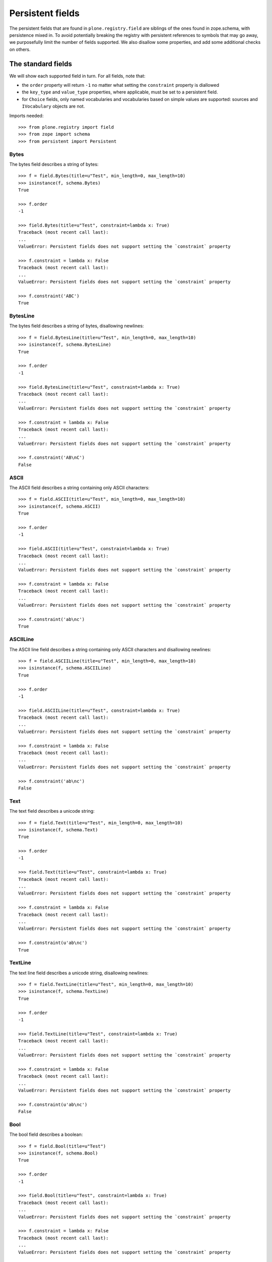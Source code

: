 =================
Persistent fields
=================

The persistent fields that are found in ``plone.registry.field`` are siblings of the ones found in zope.schema,
with persistence mixed in.
To avoid potentially breaking the registry with persistent references to symbols that may go away,
we purposefully limit the number of fields supported.
We also disallow some properties, and add some additional checks on others.

The standard fields
====================

We will show each supported field in turn. For all fields, note that:

* the ``order`` property will return ``-1`` no matter what setting the ``constraint`` property is diallowed
* the ``key_type`` and ``value_type`` properties, where applicable, must be set to a persistent field.
* for ``Choice`` fields, only named vocabularies and vocabularies based on simple values are supported:
  sources and ``IVocabulary`` objects are not.

Imports needed::

    >>> from plone.registry import field
    >>> from zope import schema
    >>> from persistent import Persistent

Bytes
-----

The bytes field describes a string of bytes::

    >>> f = field.Bytes(title=u"Test", min_length=0, max_length=10)
    >>> isinstance(f, schema.Bytes)
    True

    >>> f.order
    -1

    >>> field.Bytes(title=u"Test", constraint=lambda x: True)
    Traceback (most recent call last):
    ...
    ValueError: Persistent fields does not support setting the `constraint` property

    >>> f.constraint = lambda x: False
    Traceback (most recent call last):
    ...
    ValueError: Persistent fields does not support setting the `constraint` property

    >>> f.constraint('ABC')
    True

BytesLine
---------

The bytes field describes a string of bytes, disallowing newlines::

    >>> f = field.BytesLine(title=u"Test", min_length=0, max_length=10)
    >>> isinstance(f, schema.BytesLine)
    True

    >>> f.order
    -1

    >>> field.BytesLine(title=u"Test", constraint=lambda x: True)
    Traceback (most recent call last):
    ...
    ValueError: Persistent fields does not support setting the `constraint` property

    >>> f.constraint = lambda x: False
    Traceback (most recent call last):
    ...
    ValueError: Persistent fields does not support setting the `constraint` property

    >>> f.constraint('AB\nC')
    False

ASCII
-----

The ASCII field describes a string containing only ASCII characters::

    >>> f = field.ASCII(title=u"Test", min_length=0, max_length=10)
    >>> isinstance(f, schema.ASCII)
    True

    >>> f.order
    -1

    >>> field.ASCII(title=u"Test", constraint=lambda x: True)
    Traceback (most recent call last):
    ...
    ValueError: Persistent fields does not support setting the `constraint` property

    >>> f.constraint = lambda x: False
    Traceback (most recent call last):
    ...
    ValueError: Persistent fields does not support setting the `constraint` property

    >>> f.constraint('ab\nc')
    True

ASCIILine
---------

The ASCII line field describes a string containing only ASCII characters and disallowing newlines::

    >>> f = field.ASCIILine(title=u"Test", min_length=0, max_length=10)
    >>> isinstance(f, schema.ASCIILine)
    True

    >>> f.order
    -1

    >>> field.ASCIILine(title=u"Test", constraint=lambda x: True)
    Traceback (most recent call last):
    ...
    ValueError: Persistent fields does not support setting the `constraint` property

    >>> f.constraint = lambda x: False
    Traceback (most recent call last):
    ...
    ValueError: Persistent fields does not support setting the `constraint` property

    >>> f.constraint('ab\nc')
    False

Text
----

The text field describes a unicode string::

    >>> f = field.Text(title=u"Test", min_length=0, max_length=10)
    >>> isinstance(f, schema.Text)
    True

    >>> f.order
    -1

    >>> field.Text(title=u"Test", constraint=lambda x: True)
    Traceback (most recent call last):
    ...
    ValueError: Persistent fields does not support setting the `constraint` property

    >>> f.constraint = lambda x: False
    Traceback (most recent call last):
    ...
    ValueError: Persistent fields does not support setting the `constraint` property

    >>> f.constraint(u'ab\nc')
    True

TextLine
--------

The text line field describes a unicode string, disallowing newlines::

    >>> f = field.TextLine(title=u"Test", min_length=0, max_length=10)
    >>> isinstance(f, schema.TextLine)
    True

    >>> f.order
    -1

    >>> field.TextLine(title=u"Test", constraint=lambda x: True)
    Traceback (most recent call last):
    ...
    ValueError: Persistent fields does not support setting the `constraint` property

    >>> f.constraint = lambda x: False
    Traceback (most recent call last):
    ...
    ValueError: Persistent fields does not support setting the `constraint` property

    >>> f.constraint(u'ab\nc')
    False

Bool
----

The bool field describes a boolean::

    >>> f = field.Bool(title=u"Test")
    >>> isinstance(f, schema.Bool)
    True

    >>> f.order
    -1

    >>> field.Bool(title=u"Test", constraint=lambda x: True)
    Traceback (most recent call last):
    ...
    ValueError: Persistent fields does not support setting the `constraint` property

    >>> f.constraint = lambda x: False
    Traceback (most recent call last):
    ...
    ValueError: Persistent fields does not support setting the `constraint` property

    >>> f.constraint(False)
    True

Int
---

The int field describes an integer or long::

    >>> f = field.Int(title=u"Test", min=-123, max=1234)
    >>> isinstance(f, schema.Int)
    True

    >>> f.order
    -1

    >>> field.Int(title=u"Test", constraint=lambda x: True)
    Traceback (most recent call last):
    ...
    ValueError: Persistent fields does not support setting the `constraint` property

    >>> f.constraint = lambda x: False
    Traceback (most recent call last):
    ...
    ValueError: Persistent fields does not support setting the `constraint` property

    >>> f.constraint(123)
    True

Float
-----

The float field describes a float::

    >>> f = field.Float(title=u"Test", min=-123.0, max=1234.0)
    >>> isinstance(f, schema.Float)
    True

    >>> f.order
    -1

    >>> field.Float(title=u"Test", constraint=lambda x: True)
    Traceback (most recent call last):
    ...
    ValueError: Persistent fields does not support setting the `constraint` property

    >>> f.constraint = lambda x: False
    Traceback (most recent call last):
    ...
    ValueError: Persistent fields does not support setting the `constraint` property

    >>> f.constraint(123)
    True

Decimal
-------

The decimal field describes a decimal::

    >>> import decimal
    >>> f = field.Decimal(title=u"Test", min=decimal.Decimal('-123.0'), max=decimal.Decimal('1234.0'))
    >>> isinstance(f, schema.Decimal)
    True

    >>> f.order
    -1

    >>> field.Decimal(title=u"Test", constraint=lambda x: True)
    Traceback (most recent call last):
    ...
    ValueError: Persistent fields does not support setting the `constraint` property

    >>> f.constraint = lambda x: False
    Traceback (most recent call last):
    ...
    ValueError: Persistent fields does not support setting the `constraint` property

    >>> f.constraint(123)
    True

Password
--------

The password field describes a unicode string used for a password::

    >>> f = field.Password(title=u"Test", min_length=0, max_length=10)
    >>> isinstance(f, schema.Password)
    True

    >>> f.order
    -1

    >>> field.Password(title=u"Test", constraint=lambda x: True)
    Traceback (most recent call last):
    ...
    ValueError: Persistent fields does not support setting the `constraint` property

    >>> f.constraint = lambda x: False
    Traceback (most recent call last):
    ...
    ValueError: Persistent fields does not support setting the `constraint` property

    >>> f.constraint(u'ab\nc')
    False

SourceText
----------

The source  text field describes a unicode string with source code::

    >>> f = field.SourceText(title=u"Test", min_length=0, max_length=10)
    >>> isinstance(f, schema.SourceText)
    True

    >>> f.order
    -1

    >>> field.SourceText(title=u"Test", constraint=lambda x: True)
    Traceback (most recent call last):
    ...
    ValueError: Persistent fields does not support setting the `constraint` property

    >>> f.constraint = lambda x: False
    Traceback (most recent call last):
    ...
    ValueError: Persistent fields does not support setting the `constraint` property

    >>> f.constraint(u'ab\nc')
    True

URI
---

The URI field describes a URI string::

    >>> f = field.URI(title=u"Test", min_length=0, max_length=10)
    >>> isinstance(f, schema.URI)
    True

    >>> f.order
    -1

    >>> field.URI(title=u"Test", constraint=lambda x: True)
    Traceback (most recent call last):
    ...
    ValueError: Persistent fields does not support setting the `constraint` property

    >>> f.constraint = lambda x: False
    Traceback (most recent call last):
    ...
    ValueError: Persistent fields does not support setting the `constraint` property

    >>> f.constraint(u'abc')
    True

Id
--

The id field describes a URI string or a dotted name::

    >>> f = field.Id(title=u"Test", min_length=0, max_length=10)
    >>> isinstance(f, schema.Id)
    True

    >>> f.order
    -1

    >>> field.Id(title=u"Test", constraint=lambda x: True)
    Traceback (most recent call last):
    ...
    ValueError: Persistent fields does not support setting the `constraint` property

    >>> f.constraint = lambda x: False
    Traceback (most recent call last):
    ...
    ValueError: Persistent fields does not support setting the `constraint` property

    >>> f.constraint(u'abc')
    True

DottedName
----------

The dotted name field describes a Python dotted name::

    >>> f = field.DottedName(title=u"Test", min_length=0, max_length=10)
    >>> isinstance(f, schema.DottedName)
    True

    >>> f.order
    -1

    >>> field.DottedName(title=u"Test", constraint=lambda x: True)
    Traceback (most recent call last):
    ...
    ValueError: Persistent fields does not support setting the `constraint` property

    >>> f.constraint = lambda x: False
    Traceback (most recent call last):
    ...
    ValueError: Persistent fields does not support setting the `constraint` property

    >>> f.constraint(u'abc')
    True

Datetime
--------

The date/time field describes a Python datetime object::

    >>> f = field.Datetime(title=u"Test")
    >>> isinstance(f, schema.Datetime)
    True

    >>> f.order
    -1

    >>> field.Datetime(title=u"Test", constraint=lambda x: True)
    Traceback (most recent call last):
    ...
    ValueError: Persistent fields does not support setting the `constraint` property

    >>> f.constraint = lambda x: False
    Traceback (most recent call last):
    ...
    ValueError: Persistent fields does not support setting the `constraint` property

    >>> import datetime
    >>> f.constraint(datetime.datetime.now())
    True

Date
----

The date field describes a Python date object::

    >>> f = field.Date(title=u"Test")
    >>> isinstance(f, schema.Date)
    True

    >>> f.order
    -1

    >>> field.Date(title=u"Test", constraint=lambda x: True)
    Traceback (most recent call last):
    ...
    ValueError: Persistent fields does not support setting the `constraint` property

    >>> f.constraint = lambda x: False
    Traceback (most recent call last):
    ...
    ValueError: Persistent fields does not support setting the `constraint` property

    >>> import datetime
    >>> f.constraint(datetime.date.today())
    True

Timedelta
---------

The time-delta field describes a Python timedelta object::

    >>> f = field.Timedelta(title=u"Test")
    >>> isinstance(f, schema.Timedelta)
    True

    >>> f.order
    -1

    >>> field.Timedelta(title=u"Test", constraint=lambda x: True)
    Traceback (most recent call last):
    ...
    ValueError: Persistent fields does not support setting the `constraint` property

    >>> f.constraint = lambda x: False
    Traceback (most recent call last):
    ...
    ValueError: Persistent fields does not support setting the `constraint` property

    >>> import datetime
    >>> f.constraint(datetime.timedelta(1))
    True

Tuple
-----

The tuple field describes a tuple::

    >>> f = field.Tuple(title=u"Test", min_length=0, max_length=10,
    ...     value_type=field.TextLine(title=u"Value"))
    >>> isinstance(f, schema.Tuple)
    True

    >>> f.order
    -1

    >>> field.Tuple(title=u"Test", min_length=0, max_length=10,
    ...     value_type=schema.TextLine(title=u"Value"))
    Traceback (most recent call last):
    ...
    ValueError: The property `value_type` may only contain objects providing `plone.registry.interfaces.IPersistentField`.

    >>> f.value_type = schema.TextLine(title=u"Value")
    Traceback (most recent call last):
    ...
    ValueError: The property `value_type` may only contain objects providing `plone.registry.interfaces.IPersistentField`.

    >>> field.Tuple(title=u"Test", constraint=lambda x: True)
    Traceback (most recent call last):
    ...
    ValueError: Persistent fields does not support setting the `constraint` property

    >>> f.constraint = lambda x: False
    Traceback (most recent call last):
    ...
    ValueError: Persistent fields does not support setting the `constraint` property

    >>> f.constraint((1,2))
    True

List
----

The list field describes a tuple::

    >>> f = field.List(title=u"Test", min_length=0, max_length=10,
    ...     value_type=field.TextLine(title=u"Value"))
    >>> isinstance(f, schema.List)
    True

    >>> f.order
    -1

    >>> field.List(title=u"Test", min_length=0, max_length=10,
    ...     value_type=schema.TextLine(title=u"Value"))
    Traceback (most recent call last):
    ...
    ValueError: The property `value_type` may only contain objects providing `plone.registry.interfaces.IPersistentField`.

    >>> f.value_type = schema.TextLine(title=u"Value")
    Traceback (most recent call last):
    ...
    ValueError: The property `value_type` may only contain objects providing `plone.registry.interfaces.IPersistentField`.

    >>> field.List(title=u"Test", constraint=lambda x: True)
    Traceback (most recent call last):
    ...
    ValueError: Persistent fields does not support setting the `constraint` property

    >>> f.constraint = lambda x: False
    Traceback (most recent call last):
    ...
    ValueError: Persistent fields does not support setting the `constraint` property

    >>> f.constraint([1,2])
    True

Set
---

The set field describes a set::

    >>> f = field.Set(title=u"Test", min_length=0, max_length=10,
    ...     value_type=field.TextLine(title=u"Value"))
    >>> isinstance(f, schema.Set)
    True

    >>> f.order
    -1

    >>> field.Set(title=u"Test", min_length=0, max_length=10,
    ...     value_type=schema.TextLine(title=u"Value"))
    Traceback (most recent call last):
    ...
    ValueError: The property `value_type` may only contain objects providing `plone.registry.interfaces.IPersistentField`.

    >>> f.value_type = schema.TextLine(title=u"Value")
    Traceback (most recent call last):
    ...
    ValueError: The property `value_type` may only contain objects providing `plone.registry.interfaces.IPersistentField`.

    >>> field.Set(title=u"Test", constraint=lambda x: True)
    Traceback (most recent call last):
    ...
    ValueError: Persistent fields does not support setting the `constraint` property

    >>> f.constraint = lambda x: False
    Traceback (most recent call last):
    ...
    ValueError: Persistent fields does not support setting the `constraint` property

    >>> f.constraint(set([1,2]))
    True

Frozenset
---------

The set field describes a frozenset::

    >>> f = field.FrozenSet(title=u"Test", min_length=0, max_length=10,
    ...     value_type=field.TextLine(title=u"Value"))
    >>> isinstance(f, schema.FrozenSet)
    True

    >>> f.order
    -1

    >>> field.FrozenSet(title=u"Test", min_length=0, max_length=10,
    ...     value_type=schema.TextLine(title=u"Value"))
    Traceback (most recent call last):
    ...
    ValueError: The property `value_type` may only contain objects providing `plone.registry.interfaces.IPersistentField`.

    >>> f.value_type = schema.TextLine(title=u"Value")
    Traceback (most recent call last):
    ...
    ValueError: The property `value_type` may only contain objects providing `plone.registry.interfaces.IPersistentField`.

    >>> field.FrozenSet(title=u"Test", constraint=lambda x: True)
    Traceback (most recent call last):
    ...
    ValueError: Persistent fields does not support setting the `constraint` property

    >>> f.constraint = lambda x: False
    Traceback (most recent call last):
    ...
    ValueError: Persistent fields does not support setting the `constraint` property

    >>> f.constraint(frozenset([1,2]))
    True

Dict
----

The set field describes a dict::

    >>> f = field.Dict(title=u"Test", min_length=0, max_length=10,
    ...     key_type=field.ASCII(title=u"Key"),
    ...     value_type=field.TextLine(title=u"Value"))
    >>> isinstance(f, schema.Dict)
    True

    >>> f.order
    -1

    >>> field.Dict(title=u"Test", min_length=0, max_length=10,
    ...     key_type=schema.ASCII(title=u"Key"),
    ...     value_type=field.TextLine(title=u"Value"))
    Traceback (most recent call last):
    ...
    ValueError: The property `key_type` may only contain objects providing `plone.registry.interfaces.IPersistentField`.

    >>> f.key_type = schema.ASCII(title=u"Key")
    Traceback (most recent call last):
    ...
    ValueError: The property `key_type` may only contain objects providing `plone.registry.interfaces.IPersistentField`.

    >>> field.Dict(title=u"Test", min_length=0, max_length=10,
    ...     key_type=field.ASCII(title=u"Key"),
    ...     value_type=schema.TextLine(title=u"Value"))
    Traceback (most recent call last):
    ...
    ValueError: The property `value_type` may only contain objects providing `plone.registry.interfaces.IPersistentField`.

    >>> f.value_type = schema.TextLine(title=u"Value")
    Traceback (most recent call last):
    ...
    ValueError: The property `value_type` may only contain objects providing `plone.registry.interfaces.IPersistentField`.

    >>> field.Dict(title=u"Test", constraint=lambda x: True)
    Traceback (most recent call last):
    ...
    ValueError: Persistent fields does not support setting the `constraint` property

    >>> f.constraint = lambda x: False
    Traceback (most recent call last):
    ...
    ValueError: Persistent fields does not support setting the `constraint` property

    >>> f.constraint(dict())
    True

Choice
------

A choice field represents a selection from a vocabulary.
For persistent fields, the vocabulary cannot be a ``source`` or any kind of object:
it must either be a list of primitives, or a named vocabulary::

    >>> f = field.Choice(title=u"Test", values=[1,2,3])
    >>> isinstance(f, schema.Choice)
    True

    >>> f.order
    -1

With a list of values given, the ``vocabulary`` property returns a vocabulary
constructed from the values on the fly, and ``vocabularyName`` is ``None``::

    >>> f.vocabulary
    <zope.schema.vocabulary.SimpleVocabulary object at ...>

    >>> f.vocabularyName is None
    True

We will get an error if we use anything other than primitives::

    >>> f = field.Choice(title=u"Test", values=[object(), object()])
    Traceback (most recent call last):
    ...
    ValueError: Vocabulary values may only contain primitive values.

If a vocabulary name given, it is stored in ``vocabularyName``, and the ``vocabulary`` property returns ``None``::

    >>> f = field.Choice(title=u"Test", vocabulary='my.vocab')
    >>> f.vocabulary is None
    True

    >>> f.vocabularyName
    'my.vocab'

Other combinations are now allowed, such as specifying no vocabulary::

    >>> field.Choice(title=u"Test")
    Traceback (most recent call last):
    ...
    AssertionError: You must specify either values or vocabulary.

Or specifying both types::

    >>> field.Choice(title=u"Test", values=[1,2,3], vocabulary='my.vocab')
    Traceback (most recent call last):
    ...
    AssertionError: You cannot specify both values and vocabulary.

Or specifying an object source::

    >>> from zope.schema.vocabulary import SimpleVocabulary
    >>> dummy_vocabulary = SimpleVocabulary.fromValues([1,2,3])
    >>> field.Choice(title=u"Test", source=dummy_vocabulary)
    Traceback (most recent call last):
    ...
    ValueError: Persistent fields do not support sources, only named vocabularies or vocabularies based on simple value sets.

Or specifying an object vocabulary::

    >>> field.Choice(title=u"Test", vocabulary=dummy_vocabulary)
    Traceback (most recent call last):
    ...
    ValueError: Persistent fields only support named vocabularies or vocabularies based on simple value sets.

As with other fields, you also cannot set a constraint::

    >>> field.Choice(title=u"Test", values=[1,2,3], constraint=lambda x: True)
    Traceback (most recent call last):
    ...
    ValueError: Persistent fields does not support setting the `constraint` property

    >>> f.constraint = lambda x: False
    Traceback (most recent call last):
    ...
    ValueError: Persistent fields does not support setting the `constraint` property

    >>> f.constraint('ABC')
    True

``IPersistentField`` adapters
=============================

It is possible to adapt any non-persistent field to its related ``IPersistentField`` using the adapter factories in ``plone.registry`` fieldfactory.
These are set up in ``configure.zcml`` and explicitly registered in the test setup in ``tests.py``.
Custom adapters are of course also possible::

    >>> from plone.registry.interfaces import IPersistentField

    >>> f = schema.TextLine(title=u"Test")
    >>> IPersistentField.providedBy(f)
    False

    >>> p = IPersistentField(f)
    >>> IPersistentField.providedBy(p)
    True

    >>> isinstance(p, field.TextLine)
    True

Unsupported field types will not be adaptable by default::

    >>> f = schema.Object(title=u"Object", schema=IPersistentField)
    >>> IPersistentField(f, None) is None
    True

    >>> f = schema.InterfaceField(title=u"Interface")
    >>> IPersistentField(f, None) is None
    True

After adaptation, the rules of persistent fields apply:
The ``order`` attribute is perpetually ``-1``.
Custom constraints are not allowed, and key and value type will be adapted to persistent fields as well.
If any of these constraints can not be met, the adaptation will fail.

For constraints, the non-persistent value is simply ignored and the default method from the class will be used.

::

    >>> f = schema.TextLine(title=u"Test", constraint=lambda x: False)
    >>> f.constraint
    <function <lambda> at ...>

    >>> p = IPersistentField(f)
    >>> p.constraint
    <bound method TextLine.constraint of <plone.registry.field.TextLine object at ...>>

The order property is similarly ignored::

    >>> f.order > 0
    True

    >>> p.order
    -1

Key/value types will be adapted if possible::

    >>> f = schema.Dict(title=u"Test",
    ...     key_type=schema.Id(title=u"Id"),
    ...     value_type=schema.TextLine(title=u"Value"))
    >>> p = IPersistentField(f)
    >>> p.key_type
    <plone.registry.field.Id object at ...>

    >>> p.value_type
    <plone.registry.field.TextLine object at ...>

If they cannot be adapted, there will be an error::

    >>> f = schema.Dict(title=u"Test",
    ...     key_type=schema.Id(title=u"Id"),
    ...     value_type=schema.Object(title=u"Value", schema=IPersistentField))
    >>> p = IPersistentField(f)
    Traceback (most recent call last):
    ...
    TypeError: ('Could not adapt', <zope.schema._field.Dict object at ...>, <InterfaceClass plone.registry.interfaces.IPersistentField>)

    >>> f = schema.Dict(title=u"Test",
    ...     key_type=schema.InterfaceField(title=u"Id"),
    ...     value_type=schema.TextLine(title=u"Value"))
    >>> p = IPersistentField(f)
    Traceback (most recent call last):
    ...
    TypeError: ('Could not adapt', <zope.schema._field.Dict object at ...>, <InterfaceClass plone.registry.interfaces.IPersistentField>)

There is additional validation for choice fields that warrant a custom adapter.
These ensure that vocabularies are either stored as a list of simple values, or as named vocabularies.

::

    >>> f = schema.Choice(title=u"Test", values=[1,2,3])
    >>> p = IPersistentField(f)
    >>> p.vocabulary
    <zope.schema.vocabulary.SimpleVocabulary object at ...>
    >>> p._values
    [1, 2, 3]
    >>> p.vocabularyName is None
    True

    >>> f = schema.Choice(title=u"Test", vocabulary='my.vocab')
    >>> p = IPersistentField(f)
    >>> p.vocabulary is None
    True
    >>> p._values is None
    True
    >>> p.vocabularyName
    'my.vocab'

Complex vocabularies or sources are not allowed::

    >>> from zope.schema.vocabulary import SimpleVocabulary
    >>> dummy_vocabulary = SimpleVocabulary.fromItems([('a', 1), ('b', 2)])
    >>> f = schema.Choice(title=u"Test", source=dummy_vocabulary)
    >>> p = IPersistentField(f)
    Traceback (most recent call last):
    ...
    TypeError: ('Could not adapt', <zope.schema._field.Choice object at ...>, <InterfaceClass plone.registry.interfaces.IPersistentField>)


    >>> f = schema.Choice(title=u"Test", vocabulary=dummy_vocabulary)
    >>> p = IPersistentField(f)
    Traceback (most recent call last):
    ...
    TypeError: ('Could not adapt', <zope.schema._field.Choice object at ...>, <InterfaceClass plone.registry.interfaces.IPersistentField>)

